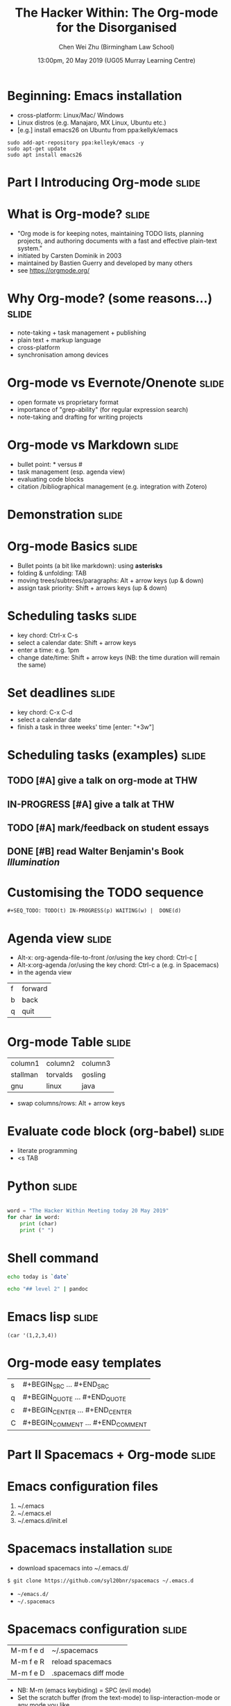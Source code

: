 #+TITLE: The Hacker Within: The Org-mode for the Disorganised
#+AUTHOR: Chen Wei Zhu (Birmingham Law School)
#+EMAIL: c.w.zhu@bham.ac.uk
#+DATE: 13:00pm, 20 May 2019 (UG05 Murray Learning Centre)
#+SEQ_TODO: TODO(t) IN-PROGRESS(p) WAITING(w) | CANCELLED(c) DONE(d)
#+TAGS: slide(s) research(r) teaching(t) admin (a)
#+LICENCE: Creative Commons--Attribution 4.0 International (CC BY 4.0)



* Beginning: Emacs installation 
  - cross-platform: Linux/Mac/ Windows
  - Linux distros (e.g. Manajaro, MX Linux, Ubuntu etc.)
  - [e.g.] install emacs26 on Ubuntu from ppa:kellyk/emacs 
#+BEGIN_SRC shell 
sudo add-apt-repository ppa:kelleyk/emacs -y
sudo apt-get update
sudo apt install emacs26
#+END_SRC


* Part I Introducing Org-mode                                         :slide:

* What is Org-mode?                                                   :slide:

- "Org mode is for keeping notes, maintaining TODO lists, planning projects, and authoring documents with a fast and effective plain-text system."
- initiated by Carsten Dominik in 2003
- maintained by Bastien Guerry and developed by many others
- see https://orgmode.org/
  
* Why Org-mode? (some reasons...)                                     :slide:

 - note-taking + task management + publishing 
 - plain text +  markup language  
 - cross-platform
 - synchronisation among devices 

* Org-mode vs Evernote/Onenote                                        :slide:
 - open formate vs proprietary format  
 - importance of "grep-ability" (for regular expression search)
 - note-taking and drafting for writing projects

* Org-mode vs Markdown                                                :slide:
- bullet point: * versus #
- task management (esp. agenda view)
- evaluating code blocks
- citation /bibliographical management
  (e.g. integration with Zotero)
  


* Demonstration                                                       :slide:

* Org-mode Basics                                                     :slide:
  - Bullet points (a bit like markdown): using *asterisks* 
  - folding &  unfolding: TAB
  - moving trees/subtrees/paragraphs: Alt + arrow keys (up & down)
  - assign task priority: Shift + arrows keys (up & down)
 
* Scheduling tasks                                                    :slide:
  - key chord: Ctrl-x C-s
  - select a calendar date: Shift + arrow keys
  - enter a time: e.g. 1pm
  - change date/time: Shift + arrow keys (NB: the time duration will remain the same)
   
* Set deadlines                                                       :slide:
  - key chord: C-x C-d 
  - select a calendar date 
  - finish a task in three weeks' time [enter: "+3w"]    
 
* Scheduling tasks (examples)                                         :slide:

** TODO [#A] give a talk on org-mode at THW 
SCHEDULED: <2019-05-20 Mon 13:00-14:00>
** IN-PROGRESS [#A] give a talk at THW 
SCHEDULED: <2019-05-20 Mon 13:00-14:00>
** TODO [#A] mark/feedback on student essays    
DEADLINE: <2019-06-09 Sun>
** DONE [#B] read Walter Benjamin's Book /Illumination/
   CLOSED: [2019-05-22 Wed 11:56]

* Customising the TODO sequence

#+BEGIN_SRC 
#+SEQ_TODO: TODO(t) IN-PROGRESS(p) WAITING(w) |  DONE(d)
#+END_SRC

* Agenda view                                                         :slide: 
- Alt-x: org-agenda-file-to-front 
  /or/using the key chord: Ctrl-c [    
- Alt-x:org-agenda 
 /or/using the key chord: Ctrl-c a (e.g. in Spacemacs)
- in the agenda view
| f | forward |
| b | back    |
| q | quit    |

* Org-mode Table                                                      :slide:

| column1  | column2  | column3 |
| stallman | torvalds | gosling |
| gnu      | linux    | java    |

- swap columns/rows: Alt + arrow keys  

  

* Evaluate code block (org-babel)                                     :slide:
- literate programming
-  <s TAB 

* Python                                                              :slide:

#+begin_src python :results output

word = "The Hacker Within Meeting today 20 May 2019"
for char in word:
    print (char)
    print (" ")

#+end_src
 
* Shell command

#+BEGIN_SRC sh
echo today is `date`
#+END_SRC



#+BEGIN_SRC sh
echo "## level 2" | pandoc 
#+END_SRC

* Emacs lisp                                                          :slide:
#+begin_src elisp
(car '(1,2,3,4))
#+end_src

* Org-mode easy templates
|---+-----------------------------------|
| s | #+BEGIN_SRC ... #+END_SRC         |
| q | #+BEGIN_QUOTE ... #+END_QUOTE     |
| c | #+BEGIN_CENTER ... #+END_CENTER   |
| C | #+BEGIN_COMMENT ... #+END_COMMENT |
|---+-----------------------------------|




* Part II Spacemacs + Org-mode                                        :slide:
* Emacs configuration files

  1.  ~/.emacs
  2.  ~/.emacs.el
  3.  ~/.emacs.d/init.el

* Spacemacs installation                                              :slide:

 - download spacemacs into  ~/.emacs.d/
 =$ git clone https://github.com/syl20bnr/spacemacs ~/.emacs.d=
 - =~/emacs.d/=
 - =~/.spacemacs=
   
* Spacemacs configuration                                             :slide:
 
 | M-m f e d | ~/.spacemacs          |
 | M-m f e R | reload spacemacs      |
 | M-m f e D | .spacemacs diff mode  |
 
- NB: M-m (emacs keybiding) = SPC (evil mode)
- Set the scratch buffer (from the text-mode) to lisp-interaction-mode or any mode you like 

* Useful spacemacs layers
- org 
- bibtex
- markdown
- deft (a mode emulating notational velocity )
- zotero (private layer)

* Org layer keybinding (random examples)                              :slide:

- Pomodoro clock: SPC m p
- Org-present: SPC SPC org-present (or Alt+m org-prensent)
| Key Binding | Description    |
|-------------+----------------|
| h           | previous slide |
| l           | next slide     |
| q           | quit           |
|-------------+----------------|


* spacemacs zotero layer (a private layer)                            :slide:
- install zotxt in zotero & eamcs: 
 https://github.com/egh/zotxt/releases
 https://melpa.org/#/zotxt ("Tools to integrate emacs with Zotero via the zotxt plugin")
- create a private layer: "Alt-x  configuration-layer/create-layer"
- download the below two files from this link: https://github.com/psamim/dotfiles/tree/master/spacemacs/private/psamim-org-zotero
  download =packages.el= and =README.org= into ~/.emacs.d/private/psamim-org-zotero
- add the =psamim-org-zotero= layer to ~/.spacemacs

* summary: some useful spacemacs key chords                           :slide:

    - Undo:   C-/
    - Undo Tree: C-x u  ("q" for quit)
    - Exporting to PDF: C-c C-e (l) (p) 
    - Org-zotex-mode: Alt-m m z i (zotero insert)
    - Deft: Alt-m a n  
    - Pandoc: Alt-m P /

* Thank you 

#+BEGIN_SRC org
#+TITLE: The Org-mode for the Disorganised
#+AUTHOR: Chen Wei Zhu (Birmingham Law School)
#+EMAIL: c.w.zhu@bham.ac.uk
#+DATE: 13:00pm, 20 May 2019 (UG05 Murray Learning Centre)
#+LICENCE: Creative Commons--Attribution 4.0 International
#+END_SRC
